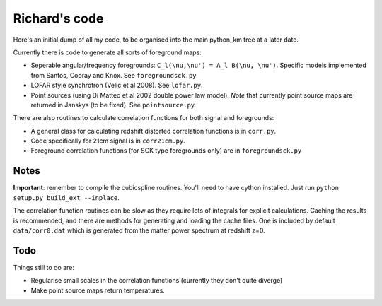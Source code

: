 =========
Richard's code
=========

Here's an initial dump of all my code, to be organised into the main python_km tree at a later date.

Currently there is code to generate all sorts of foreground maps:

- Seperable angular/frequency foregrounds: ``C_l(\nu,\nu') = A_l B(\nu, \nu')``. Specific models implemented from Santos, Cooray and Knox. See ``foregroundsck.py``
- LOFAR style synchrotron (Velic et al 2008). See ``lofar.py``.
- Point sources (using Di Matteo et al 2002 double power law model). *Note* that currently point source maps are returned in Janskys (to be fixed). See ``pointsource.py``

There are also routines to calculate correlation functions for both signal and foregrounds:

- A general class for calculating redshift distorted correlation functions is in ``corr.py``.
- Code specifically for 21cm signal is in ``corr21cm.py``.
- Foreground correlation functions (for SCK type foregrounds only) are in ``foregroundsck.py``

Notes
-----
**Important**: remember to compile the cubicspline routines. You'll need to have cython installed. Just run ``python setup.py build_ext --inplace``.

The correlation function routines can be slow as they require lots of integrals for explicit calculations. Caching the results is recommended, and there are methods for generating and loading the cache files. One is included by default ``data/corr0.dat`` which is generated from the matter power spectrum at redshift z=0.

Todo
----
Things still to do are:

- Regularise small scales in the correlation functions (currently they don't quite diverge)
- Make point source maps return temperatures.




